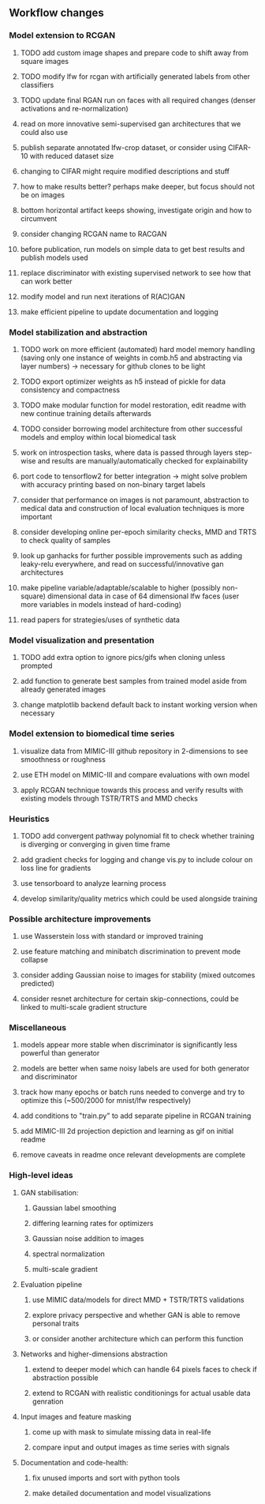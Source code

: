 ** Workflow changes

*** Model extension to RCGAN
***** TODO add custom image shapes and prepare code to shift away from square images
***** TODO modify lfw for rcgan with artificially generated labels from other classifiers
***** TODO update final RGAN run on faces with all required changes (denser activations and re-normalization)
***** read on more innovative semi-supervised gan architectures that we could also use
***** publish separate annotated lfw-crop dataset, or consider using CIFAR-10 with reduced dataset size
***** changing to CIFAR might require modified descriptions and stuff
***** how to make results better? perhaps make deeper, but focus should not be on images
***** bottom horizontal artifact keeps showing, investigate origin and how to circumvent
***** consider changing RCGAN name to RACGAN
***** before publication, run models on simple data to get best results and publish models used
***** replace discriminator with existing supervised network to see how that can work better
***** modify model and run next iterations of R(AC)GAN
***** make efficient pipeline to update documentation and logging

*** Model stabilization and abstraction
***** TODO work on more efficient (automated) hard model memory handling (saving only one instance of weights in comb.h5 and abstracting via layer numbers) -> necessary for github clones to be light
***** TODO export optimizer weights as h5 instead of pickle for data consistency and compactness
***** TODO make modular function for model restoration, edit readme with new continue training details afterwards
***** TODO consider borrowing model architecture from other successful models and employ within local biomedical task
***** work on introspection tasks, where data is passed through layers step-wise and results are manually/automatically checked for explainability
***** port code to tensorflow2 for better integration -> might solve problem with accuracy printing based on non-binary target labels
***** consider that performance on images is not paramount, abstraction to medical data and construction of local evaluation techniques is more important
***** consider developing online per-epoch similarity checks, MMD and TRTS to check quality of samples
***** look up ganhacks for further possible improvements such as adding leaky-relu everywhere, and read on successful/innovative gan architectures
***** make pipeline variable/adaptable/scalable to higher (possibly non-square) dimensional data in case of 64 dimensional lfw faces (user more variables in models instead of hard-coding)
***** read papers for strategies/uses of synthetic data

*** Model visualization and presentation
***** TODO add extra option to ignore pics/gifs when cloning unless prompted
***** add function to generate best samples from trained model aside from already generated images
***** change matplotlib backend default back to instant working version when necessary

*** Model extension to biomedical time series
***** visualize data from MIMIC-III github repository in 2-dimensions to see smoothness or roughness
***** use ETH model on MIMIC-III and compare evaluations with own model
***** apply RCGAN technique towards this process and verify results with existing models through TSTR/TRTS and MMD checks

*** Heuristics
***** TODO add convergent pathway polynomial fit to check whether training is diverging or converging in given time frame
***** add gradient checks for logging and change vis.py to include colour on loss line for gradients
***** use tensorboard to analyze learning process
***** develop similarity/quality metrics which could be used alongside training

*** Possible architecture improvements
***** use Wasserstein loss with standard or improved training
***** use feature matching and minibatch discrimination to prevent mode collapse
***** consider adding Gaussian noise to images for stability (mixed outcomes predicted)
***** consider resnet architecture for certain skip-connections, could be linked to multi-scale gradient structure

*** Miscellaneous
***** models appear more stable when discriminator is significantly less powerful than generator
***** models are better when same noisy labels are used for both generator and discriminator
***** track how many epochs or batch runs needed to converge and try to optimize this (~500/2000 for mnist/lfw respectively)
***** add conditions to "train.py" to add separate pipeline in RCGAN training
***** add MIMIC-III 2d projection depiction and learning as gif on initial readme
***** remove caveats in readme once relevant developments are complete

*** High-level ideas
**** GAN stabilisation:
***** Gaussian label smoothing
***** differing learning rates for optimizers
***** Gaussian noise addition to images
***** spectral normalization
***** multi-scale gradient
**** Evaluation pipeline
***** use MIMIC data/models for direct MMD + TSTR/TRTS validations
***** explore privacy perspective and whether GAN is able to remove personal traits
***** or consider another architecture which can perform this function
**** Networks and higher-dimensions abstraction
***** extend to deeper model which can handle 64 pixels faces to check if abstraction possible
***** extend to RCGAN with realistic conditionings for actual usable data genration
**** Input images and feature masking
***** come up with mask to simulate missing data in real-life
***** compare input and output images as time series with signals
**** Documentation and code-health:
***** fix unused imports and sort with python tools
***** make detailed documentation and model visualizations
